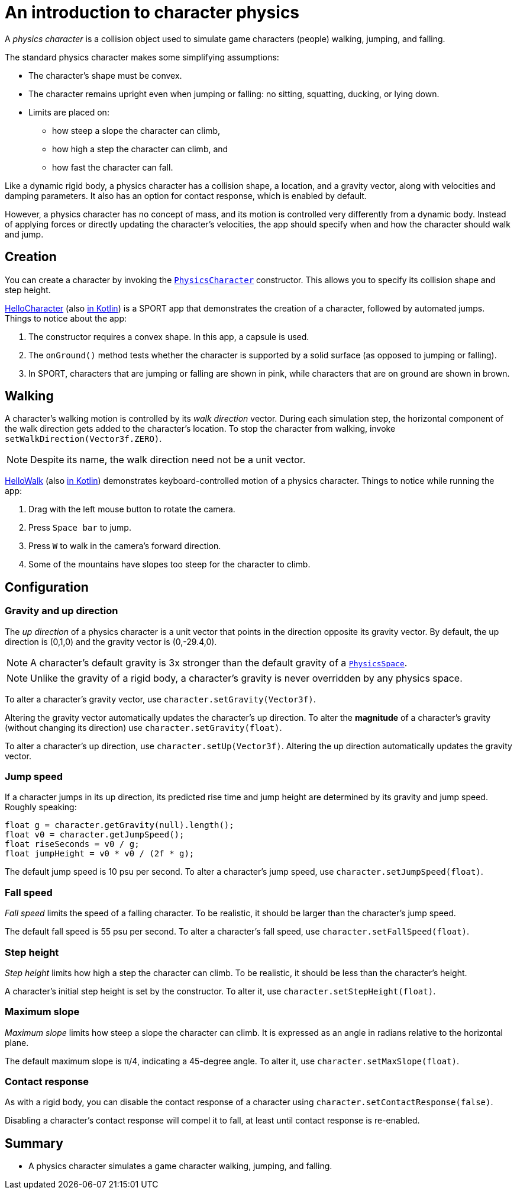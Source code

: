 = An introduction to character physics
:experimental:
:page-pagination:
:pi: &#960;
:Sport: SPORT
:url-api: https://stephengold.github.io/Libbulletjme/javadoc/master/com/jme3/bullet
:url-kt: https://github.com/stephengold/LbjExamples/blob/master/kotlin-apps/src/main/kotlin/com/github/stephengold/lbjexamples/ktapps
:url-tutorial: https://github.com/stephengold/LbjExamples/blob/master/apps/src/main/java/com/github/stephengold/lbjexamples/apps

A _physics character_ is a collision object
used to simulate game characters (people) walking, jumping, and falling.

The standard physics character makes some simplifying assumptions:

* The character's shape must be convex.
* The character remains upright even when jumping or falling:
  no sitting, squatting, ducking, or lying down.
* Limits are placed on:
** how steep a slope the character can climb,
** how high a step the character can climb, and
** how fast the character can fall.

Like a dynamic rigid body,
a physics character has a collision shape, a location, and
a gravity vector, along with velocities and damping parameters.
It also has an option for contact response, which is enabled by default.

However, a physics character has no concept of mass,
and its motion is controlled very differently from a dynamic body.
Instead of applying forces or directly updating the character's velocities,
the app should specify when and how the character should walk and jump.


== Creation

You can create a character by invoking the
{url-api}/objects/PhysicsCharacter.html[`PhysicsCharacter`] constructor.
This allows you to specify its collision shape and step height.

{url-tutorial}/HelloCharacter.java[HelloCharacter] (also {url-kt}/HelloCharacter.kt[in Kotlin]) is a {Sport} app
that demonstrates the creation of a character,
followed by automated jumps.
Things to notice about the app:

. The constructor requires a convex shape.
  In this app, a capsule is used.
. The `onGround()` method tests whether the character is supported
  by a solid surface (as opposed to jumping or falling).
. In {Sport}, characters that are jumping or falling are shown in pink,
  while characters that are on ground are shown in brown.


== Walking

A character's walking motion is controlled by its _walk direction_ vector.
During each simulation step, the horizontal component of the walk direction
gets added to the character's location.
To stop the character from walking, invoke `setWalkDirection(Vector3f.ZERO)`.

NOTE: Despite its name, the walk direction need not be a unit vector.

{url-tutorial}/HelloWalk.java[HelloWalk] (also {url-kt}/HelloWalk.kt[in Kotlin]) demonstrates
keyboard-controlled motion of a physics character.
Things to notice while running the app:

. Drag with the left mouse button to rotate the camera.
. Press kbd:[Space bar] to jump.
. Press kbd:[W] to walk in the camera's forward direction.
. Some of the mountains have slopes too steep for the character to climb.


== Configuration

=== Gravity and up direction

The _up direction_ of a physics character is a unit vector
that points in the direction opposite its gravity vector.
By default, the up direction is (0,1,0) and
the gravity vector is (0,-29.4,0).

NOTE: A character's default gravity is 3x stronger
than the default gravity of a {url-api}/PhysicsSpace.html[`PhysicsSpace`].

NOTE: Unlike the gravity of a rigid body, a character's gravity is never
overridden by any physics space.

To alter a character's gravity vector,
use `character.setGravity(Vector3f)`.

Altering the gravity vector automatically updates the character's up direction.
To alter the *magnitude* of a character's gravity
(without changing its direction) use `character.setGravity(float)`.

To alter a character's up direction, use `character.setUp(Vector3f)`.
Altering the up direction automatically updates the gravity vector.

=== Jump speed

If a character jumps in its up direction,
its predicted rise time and jump height
are determined by its gravity and jump speed.
Roughly speaking:

[source,java]
----
float g = character.getGravity(null).length();
float v0 = character.getJumpSpeed();
float riseSeconds = v0 / g;
float jumpHeight = v0 * v0 / (2f * g);
----

The default jump speed is 10 psu per second.
To alter a character's jump speed, use `character.setJumpSpeed(float)`.

=== Fall speed

_Fall speed_ limits the speed of a falling character.
To be realistic, it should be larger than the character's jump speed.

The default fall speed is 55 psu per second.
To alter a character's fall speed, use `character.setFallSpeed(float)`.

=== Step height

_Step height_ limits how high a step the character can climb.
To be realistic, it should be less than the character's height.

A character's initial step height is set by the constructor.
To alter it, use `character.setStepHeight(float)`.

=== Maximum slope

_Maximum slope_ limits how steep a slope the character can climb.
It is expressed as an angle in radians relative to the horizontal plane.

The default maximum slope is {pi}/4, indicating a 45-degree angle.
To alter it, use `character.setMaxSlope(float)`.

=== Contact response

As with a rigid body, you can disable the contact response of a character using
`character.setContactResponse(false)`.

Disabling a character's contact response
will compel it to fall, at least until contact response is re-enabled.


== Summary

* A physics character simulates a game character walking, jumping, and falling.
